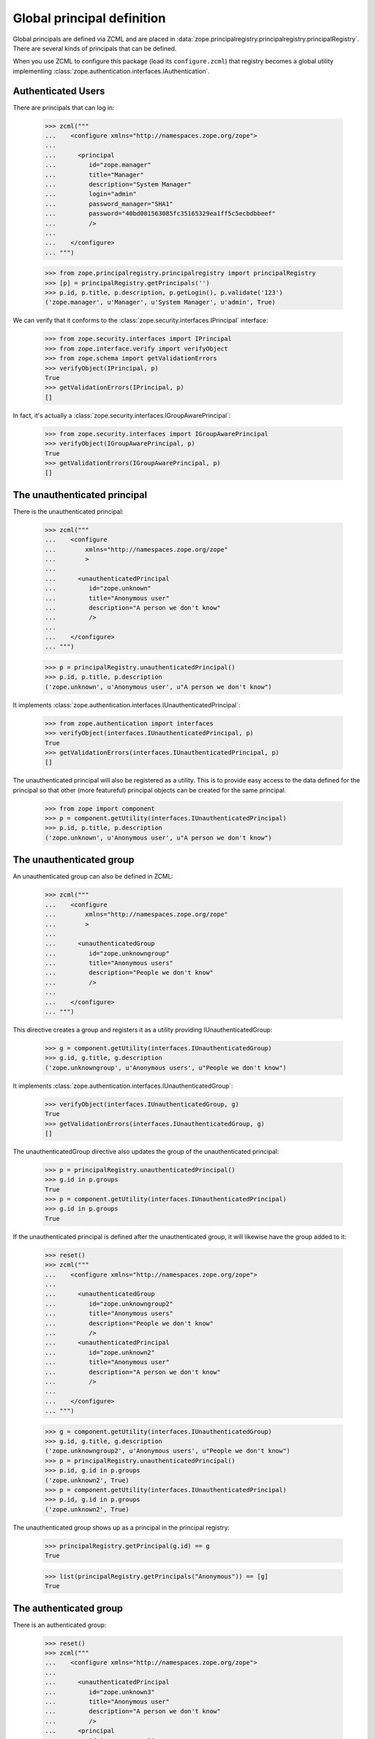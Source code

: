 =============================
 Global principal definition
=============================

Global principals are defined via ZCML and are placed in
:data:`zope.principalregistry.principalregistry.principalRegistry`.
There are several kinds of principals that can be defined.

When you use ZCML to configure this package (load its
``configure.zcml``) that registry becomes a global utility
implementing :class:`zope.authentication.interfaces.IAuthentication`.

Authenticated Users
===================

There are principals that can log in:

    >>> zcml("""
    ...    <configure xmlns="http://namespaces.zope.org/zope">
    ...
    ...      <principal
    ...         id="zope.manager"
    ...         title="Manager"
    ...         description="System Manager"
    ...         login="admin"
    ...         password_manager="SHA1"
    ...         password="40bd001563085fc35165329ea1ff5c5ecbdbbeef"
    ...         />
    ...
    ...    </configure>
    ... """)

    >>> from zope.principalregistry.principalregistry import principalRegistry
    >>> [p] = principalRegistry.getPrincipals('')
    >>> p.id, p.title, p.description, p.getLogin(), p.validate('123')
    ('zope.manager', u'Manager', u'System Manager', u'admin', True)

We can verify that it conforms to the
:class:`zope.security.interfaces.IPrincipal` interface:

    >>> from zope.security.interfaces import IPrincipal
    >>> from zope.interface.verify import verifyObject
    >>> from zope.schema import getValidationErrors
    >>> verifyObject(IPrincipal, p)
    True
    >>> getValidationErrors(IPrincipal, p)
    []

In fact, it's actually a
:class:`zope.security.interfaces.IGroupAwarePrincipal`:

    >>> from zope.security.interfaces import IGroupAwarePrincipal
    >>> verifyObject(IGroupAwarePrincipal, p)
    True
    >>> getValidationErrors(IGroupAwarePrincipal, p)
    []


The unauthenticated principal
=============================

There is the unauthenticated principal:

    >>> zcml("""
    ...    <configure
    ...        xmlns="http://namespaces.zope.org/zope"
    ...        >
    ...
    ...      <unauthenticatedPrincipal
    ...         id="zope.unknown"
    ...         title="Anonymous user"
    ...         description="A person we don't know"
    ...         />
    ...
    ...    </configure>
    ... """)

    >>> p = principalRegistry.unauthenticatedPrincipal()
    >>> p.id, p.title, p.description
    ('zope.unknown', u'Anonymous user', u"A person we don't know")

It implements :class:`zope.authentication.interfaces.IUnauthenticatedPrincipal`:

    >>> from zope.authentication import interfaces
    >>> verifyObject(interfaces.IUnauthenticatedPrincipal, p)
    True
    >>> getValidationErrors(interfaces.IUnauthenticatedPrincipal, p)
    []


The unauthenticated principal will also be registered as a utility.
This is to provide easy access to the data defined for the principal so
that other (more featureful) principal objects can be created for the
same principal.

    >>> from zope import component
    >>> p = component.getUtility(interfaces.IUnauthenticatedPrincipal)
    >>> p.id, p.title, p.description
    ('zope.unknown', u'Anonymous user', u"A person we don't know")

The unauthenticated group
=========================

An unauthenticated group can also be defined in ZCML:

    >>> zcml("""
    ...    <configure
    ...        xmlns="http://namespaces.zope.org/zope"
    ...        >
    ...
    ...      <unauthenticatedGroup
    ...         id="zope.unknowngroup"
    ...         title="Anonymous users"
    ...         description="People we don't know"
    ...         />
    ...
    ...    </configure>
    ... """)

This directive creates a group and registers it as a utility providing
IUnauthenticatedGroup:

    >>> g = component.getUtility(interfaces.IUnauthenticatedGroup)
    >>> g.id, g.title, g.description
    ('zope.unknowngroup', u'Anonymous users', u"People we don't know")

It implements :class:`zope.authentication.interfaces.IUnauthenticatedGroup`:

    >>> verifyObject(interfaces.IUnauthenticatedGroup, g)
    True
    >>> getValidationErrors(interfaces.IUnauthenticatedGroup, g)
    []

The unauthenticatedGroup directive also updates the group of the
unauthenticated principal:

    >>> p = principalRegistry.unauthenticatedPrincipal()
    >>> g.id in p.groups
    True
    >>> p = component.getUtility(interfaces.IUnauthenticatedPrincipal)
    >>> g.id in p.groups
    True

If the unauthenticated principal is defined after the unauthenticated
group, it will likewise have the group added to it:

    >>> reset()
    >>> zcml("""
    ...    <configure xmlns="http://namespaces.zope.org/zope">
    ...
    ...      <unauthenticatedGroup
    ...         id="zope.unknowngroup2"
    ...         title="Anonymous users"
    ...         description="People we don't know"
    ...         />
    ...      <unauthenticatedPrincipal
    ...         id="zope.unknown2"
    ...         title="Anonymous user"
    ...         description="A person we don't know"
    ...         />
    ...
    ...    </configure>
    ... """)

    >>> g = component.getUtility(interfaces.IUnauthenticatedGroup)
    >>> g.id, g.title, g.description
    ('zope.unknowngroup2', u'Anonymous users', u"People we don't know")
    >>> p = principalRegistry.unauthenticatedPrincipal()
    >>> p.id, g.id in p.groups
    ('zope.unknown2', True)
    >>> p = component.getUtility(interfaces.IUnauthenticatedPrincipal)
    >>> p.id, g.id in p.groups
    ('zope.unknown2', True)

The unauthenticated group shows up as a principal in the principal
registry:

    >>> principalRegistry.getPrincipal(g.id) == g
    True

    >>> list(principalRegistry.getPrincipals("Anonymous")) == [g]
    True

The authenticated group
=======================

There is an authenticated group:

    >>> reset()
    >>> zcml("""
    ...    <configure xmlns="http://namespaces.zope.org/zope">
    ...
    ...      <unauthenticatedPrincipal
    ...         id="zope.unknown3"
    ...         title="Anonymous user"
    ...         description="A person we don't know"
    ...         />
    ...      <principal
    ...         id="zope.manager2"
    ...         title="Manager"
    ...         description="System Manager"
    ...         login="admin"
    ...         password="123"
    ...         />
    ...      <authenticatedGroup
    ...         id="zope.authenticated"
    ...         title="Authenticated users"
    ...         description="People we know"
    ...         />
    ...      <principal
    ...         id="zope.manager3"
    ...         title="Manager 3"
    ...         login="admin3"
    ...         password="123"
    ...         />
    ...
    ...    </configure>
    ... """)

It defines an IAuthenticatedGroup utility:

    >>> g = component.getUtility(interfaces.IAuthenticatedGroup)
    >>> g.id, g.title, g.description
    ('zope.authenticated', u'Authenticated users', u'People we know')

It implements :class:`zope.authentication.interfaces.IUnauthenticatedGroup`:

    >>> verifyObject(interfaces.IAuthenticatedGroup, g)
    True
    >>> getValidationErrors(interfaces.IAuthenticatedGroup, g)
    []

It also adds it self to the groups of any non-group principals already
defined, and, when non-group principals are defined, they put
themselves in the group if it's defined:

    >>> principals = sorted(principalRegistry.getPrincipals(''),
    ...                     key=lambda p: p.id)
    >>> for p in principals:
    ...    print(p.id, p.groups == [g.id])
    zope.authenticated False
    zope.manager2 True
    zope.manager3 True

Excluding unauthenticated principals, of course:

    >>> p = principalRegistry.unauthenticatedPrincipal()
    >>> p.id, g.id in p.groups
    ('zope.unknown3', False)
    >>> p = component.getUtility(interfaces.IUnauthenticatedPrincipal)
    >>> p.id, g.id in p.groups
    ('zope.unknown3', False)


The everybody group
===================

Finally, there is an everybody group:

    >>> reset()
    >>> zcml("""
    ...    <configure xmlns="http://namespaces.zope.org/zope">
    ...
    ...      <unauthenticatedPrincipal
    ...         id="zope.unknown4"
    ...         title="Anonymous user"
    ...         description="A person we don't know"
    ...         />
    ...      <principal
    ...         id="zope.manager4"
    ...         title="Manager"
    ...         description="System Manager"
    ...         login="admin"
    ...         password="123"
    ...         />
    ...      <everybodyGroup
    ...         id="zope.everybody"
    ...         title="Everybody"
    ...         description="All People"
    ...         />
    ...      <principal
    ...         id="zope.manager5"
    ...         title="Manager 5"
    ...         login="admin5"
    ...         password="123"
    ...         />
    ...
    ...    </configure>
    ... """)

The everybodyGroup directive defines an IEveryoneGroup utility:

    >>> g = component.getUtility(interfaces.IEveryoneGroup)
    >>> g.id, g.title, g.description
    ('zope.everybody', u'Everybody', u'All People')

It implements :class:`zope.authentication.interfaces.IEveryoneGroup`:

    >>> verifyObject(interfaces.IEveryoneGroup, g)
    True
    >>> getValidationErrors(interfaces.IEveryoneGroup, g)
    []

It also adds it self to the groups of any non-group principals already
defined, and, when non-group principals are defined, they put
themselves in the group if it's defined:

    >>> principals = sorted(principalRegistry.getPrincipals(''),
    ...                     key=lambda p: p.id)
    >>> for p in principals:
    ...    print(p.id, p.groups == [g.id])
    zope.everybody False
    zope.manager4 True
    zope.manager5 True

Including unauthenticated principals, of course:

    >>> p = principalRegistry.unauthenticatedPrincipal()
    >>> p.id, g.id in p.groups
    ('zope.unknown4', True)
    >>> p = component.getUtility(interfaces.IUnauthenticatedPrincipal)
    >>> p.id, g.id in p.groups
    ('zope.unknown4', True)

Note that it is up to IAuthentication implementations to associate
these groups with their principals, as appropriate.

In our case, if we define an unauthenticated principal after having
defined the everybody group, the principal will be automatically
added:

    >>> zcml("""
    ...    <configure xmlns="http://namespaces.zope.org/zope">
    ...
    ...      <unauthenticatedPrincipal
    ...         id="zope.unknown5"
    ...         title="Anonymous user"
    ...         description="A person we don't know"
    ...         />
    ...
    ...    </configure>
    ... """)
    >>> p = component.getUtility(interfaces.IUnauthenticatedPrincipal)
    >>> p.id, g.id in p.groups
    ('zope.unknown5', True)


The system_user
===============

There is also a system_user that is defined in the code.  It will be returned
from the getPrincipal method of the registry.

    >>> import zope.security.management
    >>> import zope.principalregistry.principalregistry
    >>> auth = zope.principalregistry.principalregistry.PrincipalRegistry()
    >>> system_user = auth.getPrincipal(u'zope.security.management.system_user')
    >>> system_user is zope.security.management.system_user
    True
